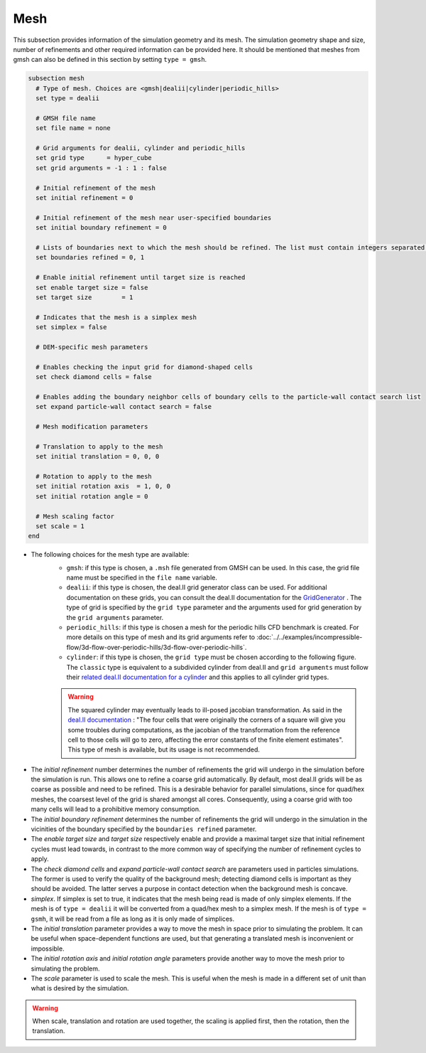 ====
Mesh
====
This subsection provides information of the simulation geometry and its mesh. The simulation geometry shape and size, number of refinements and other required information can be provided here. It should be mentioned that meshes from gmsh can also be defined in this section by setting ``type = gmsh``.

.. code-block:: text

  subsection mesh
    # Type of mesh. Choices are <gmsh|dealii|cylinder|periodic_hills>
    set type = dealii

    # GMSH file name
    set file name = none

    # Grid arguments for dealii, cylinder and periodic_hills
    set grid type      = hyper_cube
    set grid arguments = -1 : 1 : false

    # Initial refinement of the mesh
    set initial refinement = 0

    # Initial refinement of the mesh near user-specified boundaries
    set initial boundary refinement = 0

    # Lists of boundaries next to which the mesh should be refined. The list must contain integers separated by commas.
    set boundaries refined = 0, 1

    # Enable initial refinement until target size is reached
    set enable target size = false
    set target size        = 1

    # Indicates that the mesh is a simplex mesh
    set simplex = false

    # DEM-specific mesh parameters

    # Enables checking the input grid for diamond-shaped cells
    set check diamond cells = false

    # Enables adding the boundary neighbor cells of boundary cells to the particle-wall contact search list
    set expand particle-wall contact search = false

    # Mesh modification parameters

    # Translation to apply to the mesh
    set initial translation = 0, 0, 0

    # Rotation to apply to the mesh
    set initial rotation axis  = 1, 0, 0
    set initial rotation angle = 0

    # Mesh scaling factor
    set scale = 1
  end

* The following choices for the mesh type are available:
    * ``gmsh``: if this type is chosen, a ``.msh`` file generated from GMSH can be used. In this case, the grid file name must be specified in the ``file name`` variable.
    * ``dealii``: if this type is chosen, the deal.II grid generator class can be used. For additional documentation on these grids, you can consult the deal.II documentation for the `GridGenerator <https://www.dealii.org/current/doxygen/deal.II/namespaceGridGenerator.html>`_ . The type of grid is specified by the ``grid type`` parameter and the arguments used for grid generation by the ``grid arguments`` parameter. 
    * ``periodic_hills``: if this type is chosen a mesh for the periodic hills CFD benchmark is created. For more details on this type of mesh and its grid arguments refer to :doc:`../../examples/incompressible-flow/3d-flow-over-periodic-hills/3d-flow-over-periodic-hills`.
    * ``cylinder``: if this type is chosen, the ``grid type`` must be chosen according to the following figure. The ``classic`` type is equivalent to a subdivided cylinder from deal.II and ``grid arguments`` must follow their `related deal.II documentation for a cylinder <https://www.dealii.org/current/doxygen/deal.II/namespaceGridGenerator.html#a95f6e6a7ae2fe3a862df035dd2cb4467>`_ and this applies to all cylinder grid types.

    .. warning::
        The squared cylinder may eventually leads to ill-posed jacobian transformation. As said in the `deal.II documentation <https://www.dealii.org/current/doxygen/deal.II/namespaceGridTools.html#a3f129213c63c92a6ed84c6f2a906048b>`_ : "The four cells that were originally the corners of a square will give you some troubles during computations, as the jacobian of the transformation from the reference cell to those cells will go to zero, affecting the error constants of the finite element estimates".
        This type of mesh is available, but its usage is not recommended.


.. image:: images/cylindrical_meshes.png
    :width: 600
    :align: center

* The `initial refinement` number determines the number of refinements the grid will undergo in the simulation before the simulation is run. This allows one to refine a coarse grid automatically. By default, most deal.II grids will be as coarse as possible and need to be refined. This is a desirable behavior for parallel simulations, since for quad/hex meshes, the coarsest level of the grid is shared amongst all cores. Consequently, using a coarse grid with too many cells will lead to a prohibitive memory consumption.

* The `initial boundary refinement` determines the number of refinements the grid will undergo in the simulation in the vicinities of the boundary specified by the ``boundaries refined`` parameter.

* The `enable target size` and `target size` respectively enable and provide a maximal target size that initial refinement cycles must lead towards, in contrast to the more common way of specifying the number of refinement cycles to apply.

* The `check diamond cells` and `expand particle-wall contact search` are parameters used in particles simulations. The former is used to verify the quality of the background mesh; detecting diamond cells is important as they should be avoided. The latter serves a purpose in contact detection when the background mesh is concave.

* `simplex`. If simplex is set to true, it indicates that the mesh being read is made of only simplex elements. If the mesh is of ``type = dealii`` it will be converted from a quad/hex mesh to a simplex mesh. If the mesh is of ``type = gsmh``, it will be read from a file as long as it is only made of simplices.

* The `initial translation` parameter provides a way to move the mesh in space prior to simulating the problem. It can be useful when space-dependent functions are used, but that generating a translated mesh is inconvenient or impossible.

* The `initial rotation axis` and `initial rotation angle` parameters provide another way to move the mesh prior to simulating the problem.

* The `scale` parameter is used to scale the mesh. This is useful when the mesh is made in a different set of unit than what is desired by the simulation.

.. warning::
        When scale, translation and rotation are used together, the scaling is applied first, then the rotation, then the translation.
